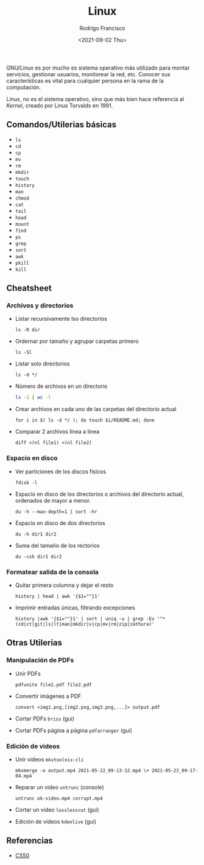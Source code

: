 #+title: Linux
#+author: Rodrigo Francisco
#+date: <2021-09-02 Thu>

GNU/Linux es por mucho es sistema operativo más utilizado para montar servicios, gestionar usuarios, monitorear la red, etc.
Conocer sus características es vital para cualquier persona en la rama de la computación.

Linux, no es el sistema operativo, sino que más bien hace referencia al /Kernel/, creado por Linus Torvalds en 1991.

[[./README.assets/linux.png]]

** Comandos/Utilerias básicas
- =ls=
- =cd=
- =cp=
- =mv=
- =rm=
- =mkdir=
- =touch=
- =history=
- =man=
- =chmod=
- =cat=
- =tail=
- =head=
- =mount=
- =find=
- =ps=
- =grep=
- =sort=
- =awk=
- =pkill=
- =kill=

** Cheatsheet
*** Archivos y directorios

- Listar recursivamente lso directorios
  #+begin_src shell
  ls -R dir
  #+end_src
- Ordernar por tamaño y agrupar carpetas primero
  #+begin_src shell
  ls -Sl
  #+end_src
- Listar solo directorios
  #+begin_src shell
  ls -d */
  #+end_src
- Número de archivos en un directorio
  #+begin_src sh
  ls -1 | wc -l
  #+end_src
- Crear archivos en cada uno de las carpetas del directorio actual
  #+begin_src shell
  for i in $( ls -d */ ); do touch $i/README.md; done
  #+end_src
- Comparar 2 archivos línea a línea
  #+begin_src shell
  diff <(nl file1) <(nl file2)
  #+end_src

*** Espacio en disco

- Ver particiones de los discos físicos
  #+begin_src shell
  fdisk -l
  #+end_src
- Espacio en disco de los directorios o archivos del directorio actual, ordenados de mayor a menor.
  #+begin_src shell
  du -h --max-depth=1 | sort -hr
  #+end_src
- Espacio en disco de dos directorios
  #+begin_src shell
  du -h dir1 dir2
  #+end_src
- Suma del tamaño de los rectorios
  #+begin_src
  du -csh dir1 dir2
  #+end_src

*** Formatear salida de la consola
- Quitar primera columna y dejar el resto
  #+begin_src shell
  history | head | awk '{$1=""}1'
  #+end_src
- Imprimir entradas únicas, filtrando excepciones
  #+begin_src shell
  history |awk '{$1=""}1' | sort | uniq -u | grep -Ev '^*(cd|ct|git|ls|lt|man|mkdir|v|cp|mv|rm|zip|zathura)'
  #+end_src

#+begin_comment
*Formatear salida*: tail, head
Busqueda de archivos: find,grep
Procesos
Hardware de la computadora
Usuarios y permisos
Configuración de red: nmcli, ssh
Configuracion de monitor: xrandr
wget, curl
Disposivos de alcenamiento: mount, ...
Brillo y volumen, battery: xbacklight
#+end_comment

** Otras Utilerias

*** Manipulación de PDFs

- Unir PDFs
  #+begin_src shell
  pdfunite file1.pdf file2.pdf
  #+end_src
- Convertir imágenes a PDF
  #+begin_src shell
  convert <img1.png,[img2.png,img3.png,...]> output.pdf
  #+end_src
- Cortar PDFs ~briss~ (gui)
- Cortar PDFs página a página ~pdfarranger~ (gui)

*** Edición de videos

- Unir videos ~mkvtoolnix-cli~
  #+begin_src
  mkvmerge -o output.mp4 2021-05-22_09-13-12.mp4 \+ 2021-05-22_09-17-04.mp4
  #+end_src
- Reparar un video ~untrunc~ (console)
  #+begin_src shell
  untrunc ok-video.mp4 corrupt.mp4
  #+end_src
- Cortar un video ~losslesscut~ (gui)
- Edición de videos ~kdenlive~ (gui)

** Referencias
- [[https://www.cs.dartmouth.edu/~campbell/cs50/shell.html][CS50]]
